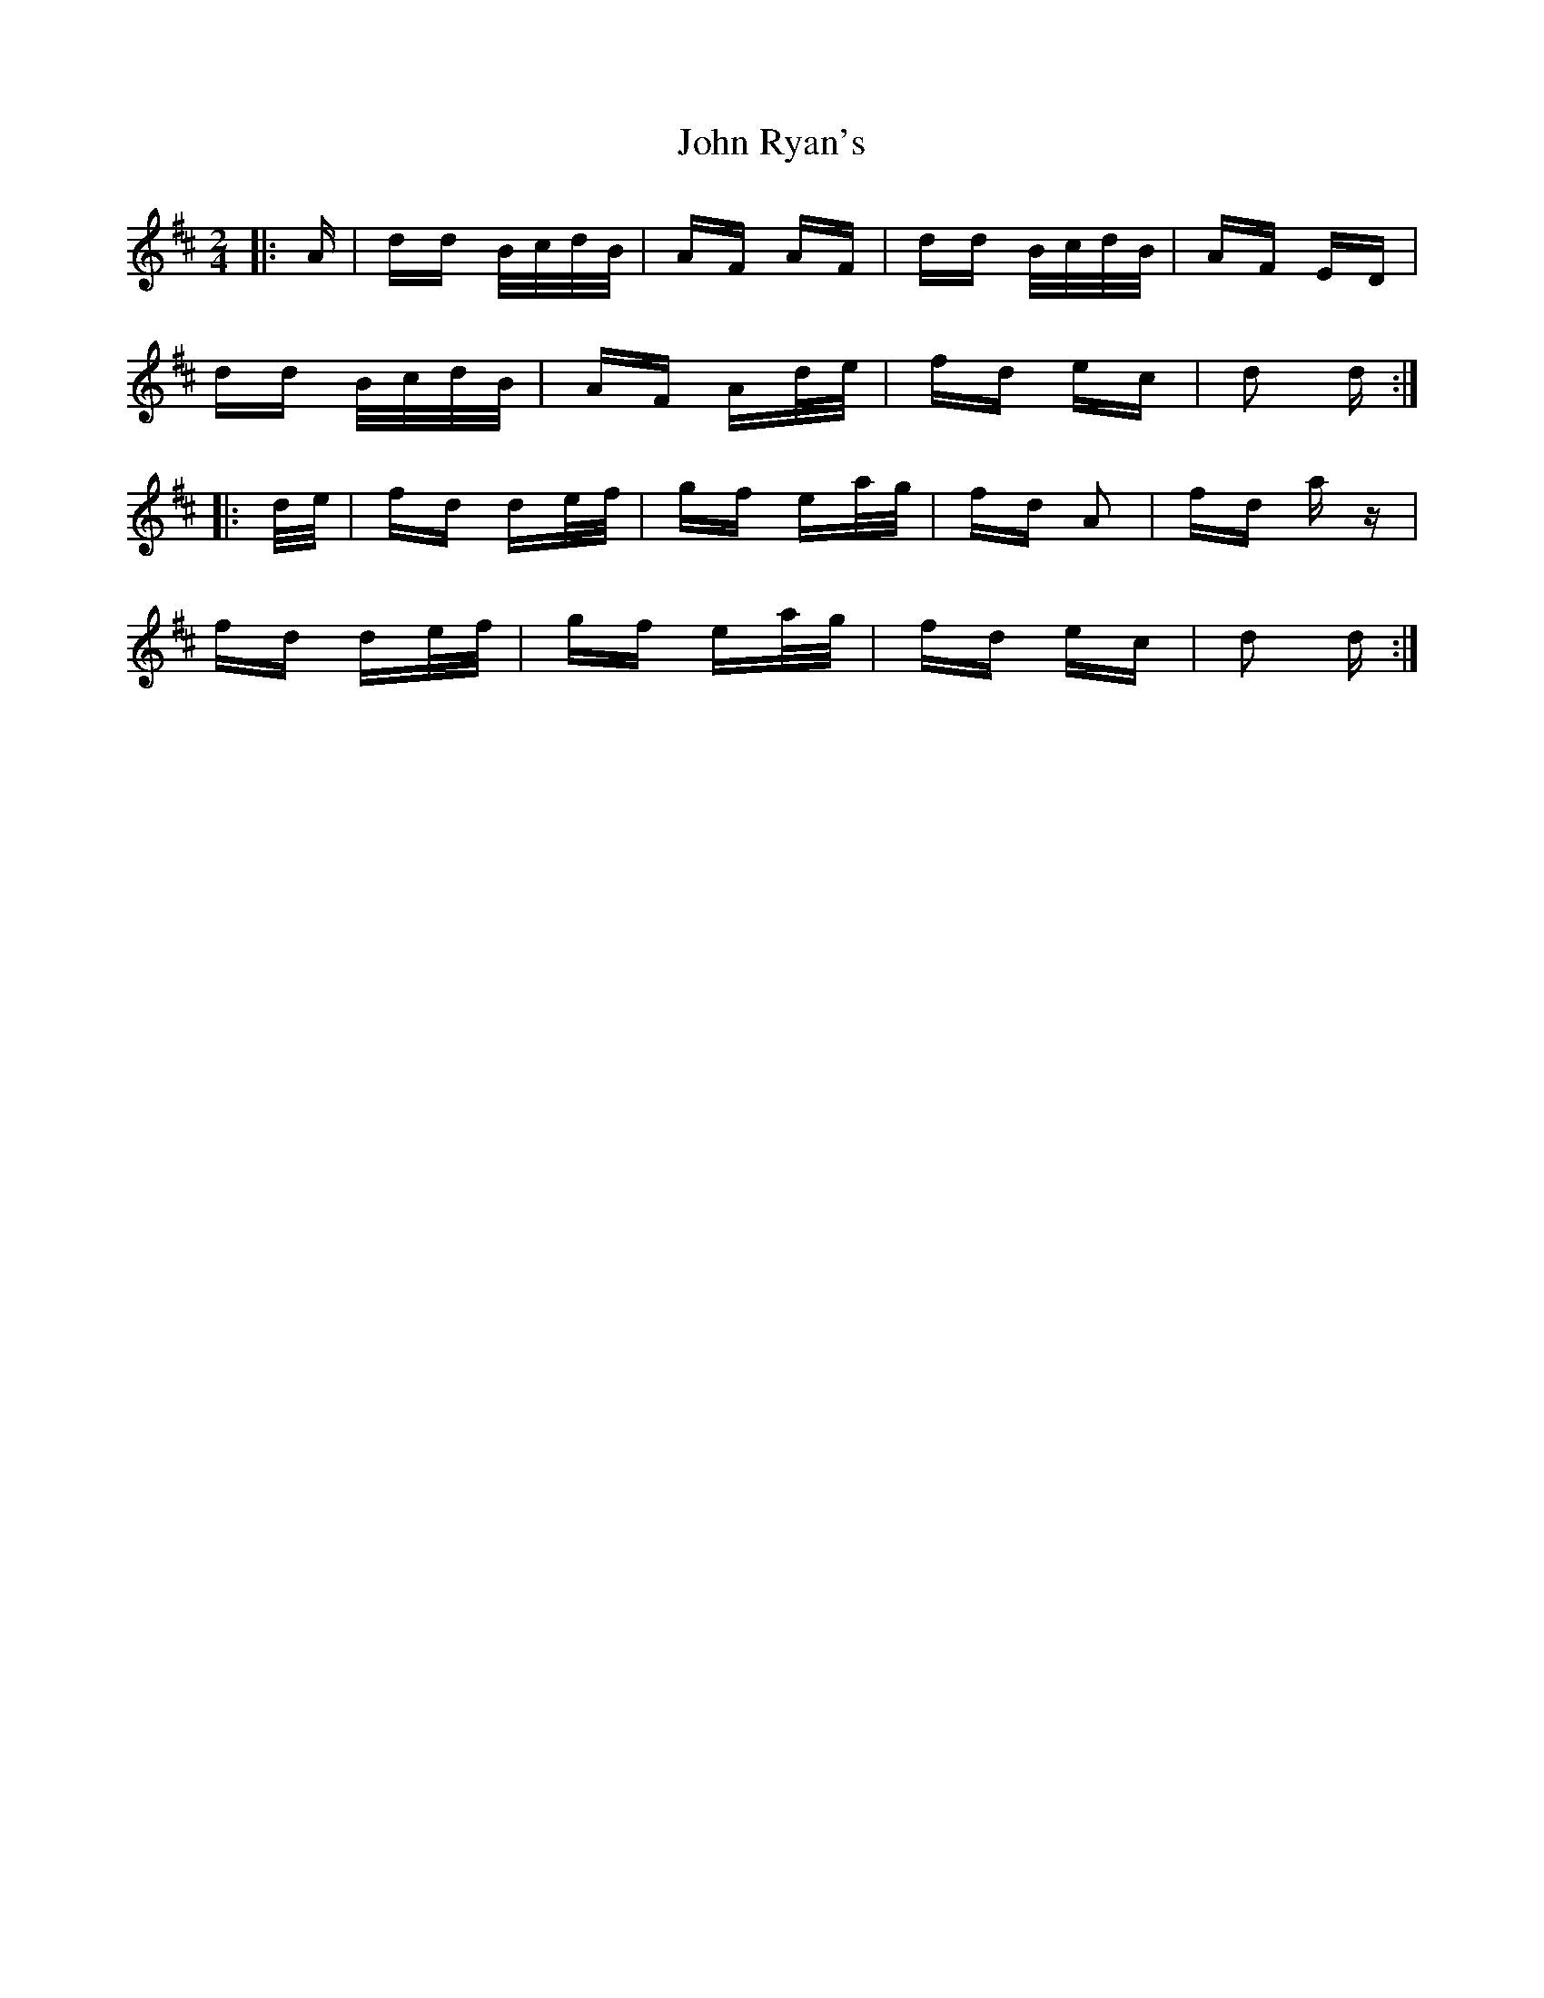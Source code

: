 X: 20631
T: John Ryan's
R: polka
M: 2/4
K: Dmajor
|:A|dd B/c/d/B/|AF AF|dd B/c/d/B/|AF ED|
dd B/c/d/B/|AF Ad/e/|fd ec|d2 d:|
|:d/e/|fd de/f/|gf ea/g/|fd A2|fd a z|
fd de/f/|gf ea/g/|fd ec|d2 d:|

